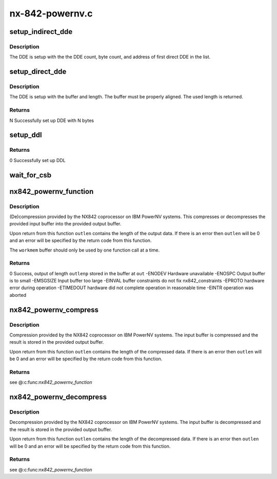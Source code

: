 .. -*- coding: utf-8; mode: rst -*-

================
nx-842-powernv.c
================


.. _`setup_indirect_dde`:

setup_indirect_dde
==================

.. c:function:: void setup_indirect_dde (struct data_descriptor_entry *dde, struct data_descriptor_entry *ddl, unsigned int dde_count, unsigned int byte_count)

    Setup an indirect DDE

    :param struct data_descriptor_entry \*dde:

        *undescribed*

    :param struct data_descriptor_entry \*ddl:

        *undescribed*

    :param unsigned int dde_count:

        *undescribed*

    :param unsigned int byte_count:

        *undescribed*



.. _`setup_indirect_dde.description`:

Description
-----------


The DDE is setup with the the DDE count, byte count, and address of
first direct DDE in the list.



.. _`setup_direct_dde`:

setup_direct_dde
================

.. c:function:: unsigned int setup_direct_dde (struct data_descriptor_entry *dde, unsigned long pa, unsigned int len)

    Setup single DDE from buffer

    :param struct data_descriptor_entry \*dde:

        *undescribed*

    :param unsigned long pa:

        *undescribed*

    :param unsigned int len:

        *undescribed*



.. _`setup_direct_dde.description`:

Description
-----------


The DDE is setup with the buffer and length.  The buffer must be properly
aligned.  The used length is returned.



.. _`setup_direct_dde.returns`:

Returns
-------

N    Successfully set up DDE with N bytes



.. _`setup_ddl`:

setup_ddl
=========

.. c:function:: int setup_ddl (struct data_descriptor_entry *dde, struct data_descriptor_entry *ddl, unsigned char *buf, unsigned int len, bool in)

    Setup DDL from buffer

    :param struct data_descriptor_entry \*dde:

        *undescribed*

    :param struct data_descriptor_entry \*ddl:

        *undescribed*

    :param unsigned char \*buf:

        *undescribed*

    :param unsigned int len:

        *undescribed*

    :param bool in:

        *undescribed*



.. _`setup_ddl.returns`:

Returns
-------

0                Successfully set up DDL



.. _`wait_for_csb`:

wait_for_csb
============

.. c:function:: int wait_for_csb (struct nx842_workmem *wmem, struct coprocessor_status_block *csb)

    :param struct nx842_workmem \*wmem:

        *undescribed*

    :param struct coprocessor_status_block \*csb:

        *undescribed*



.. _`nx842_powernv_function`:

nx842_powernv_function
======================

.. c:function:: int nx842_powernv_function (const unsigned char *in, unsigned int inlen, unsigned char *out, unsigned int *outlenp, void *workmem, int fc)

    compress/decompress data using the 842 algorithm

    :param const unsigned char \*in:
        input buffer pointer

    :param unsigned int inlen:
        input buffer size

    :param unsigned char \*out:
        output buffer pointer

    :param unsigned int \*outlenp:
        output buffer size pointer

    :param void \*workmem:
        working memory buffer pointer, size determined by
        nx842_powernv_driver.workmem_size

    :param int fc:
        function code, see CCW Function Codes in nx-842.h



.. _`nx842_powernv_function.description`:

Description
-----------


(De)compression provided by the NX842 coprocessor on IBM PowerNV systems.
This compresses or decompresses the provided input buffer into the provided
output buffer.

Upon return from this function ``outlen`` contains the length of the
output data.  If there is an error then ``outlen`` will be 0 and an
error will be specified by the return code from this function.

The ``workmem`` buffer should only be used by one function call at a time.



.. _`nx842_powernv_function.returns`:

Returns
-------

0                Success, output of length ``outlenp`` stored in the buffer at ``out``
-ENODEV        Hardware unavailable
-ENOSPC        Output buffer is to small
-EMSGSIZE        Input buffer too large
-EINVAL        buffer constraints do not fix nx842_constraints
-EPROTO        hardware error during operation
-ETIMEDOUT        hardware did not complete operation in reasonable time
-EINTR        operation was aborted



.. _`nx842_powernv_compress`:

nx842_powernv_compress
======================

.. c:function:: int nx842_powernv_compress (const unsigned char *in, unsigned int inlen, unsigned char *out, unsigned int *outlenp, void *wmem)

    Compress data using the 842 algorithm

    :param const unsigned char \*in:
        input buffer pointer

    :param unsigned int inlen:
        input buffer size

    :param unsigned char \*out:
        output buffer pointer

    :param unsigned int \*outlenp:
        output buffer size pointer

    :param void \*wmem:

        *undescribed*



.. _`nx842_powernv_compress.description`:

Description
-----------


Compression provided by the NX842 coprocessor on IBM PowerNV systems.
The input buffer is compressed and the result is stored in the
provided output buffer.

Upon return from this function ``outlen`` contains the length of the
compressed data.  If there is an error then ``outlen`` will be 0 and an
error will be specified by the return code from this function.



.. _`nx842_powernv_compress.returns`:

Returns
-------

see @:c:func:`nx842_powernv_function`



.. _`nx842_powernv_decompress`:

nx842_powernv_decompress
========================

.. c:function:: int nx842_powernv_decompress (const unsigned char *in, unsigned int inlen, unsigned char *out, unsigned int *outlenp, void *wmem)

    Decompress data using the 842 algorithm

    :param const unsigned char \*in:
        input buffer pointer

    :param unsigned int inlen:
        input buffer size

    :param unsigned char \*out:
        output buffer pointer

    :param unsigned int \*outlenp:
        output buffer size pointer

    :param void \*wmem:

        *undescribed*



.. _`nx842_powernv_decompress.description`:

Description
-----------


Decompression provided by the NX842 coprocessor on IBM PowerNV systems.
The input buffer is decompressed and the result is stored in the
provided output buffer.

Upon return from this function ``outlen`` contains the length of the
decompressed data.  If there is an error then ``outlen`` will be 0 and an
error will be specified by the return code from this function.



.. _`nx842_powernv_decompress.returns`:

Returns
-------

see @:c:func:`nx842_powernv_function`

